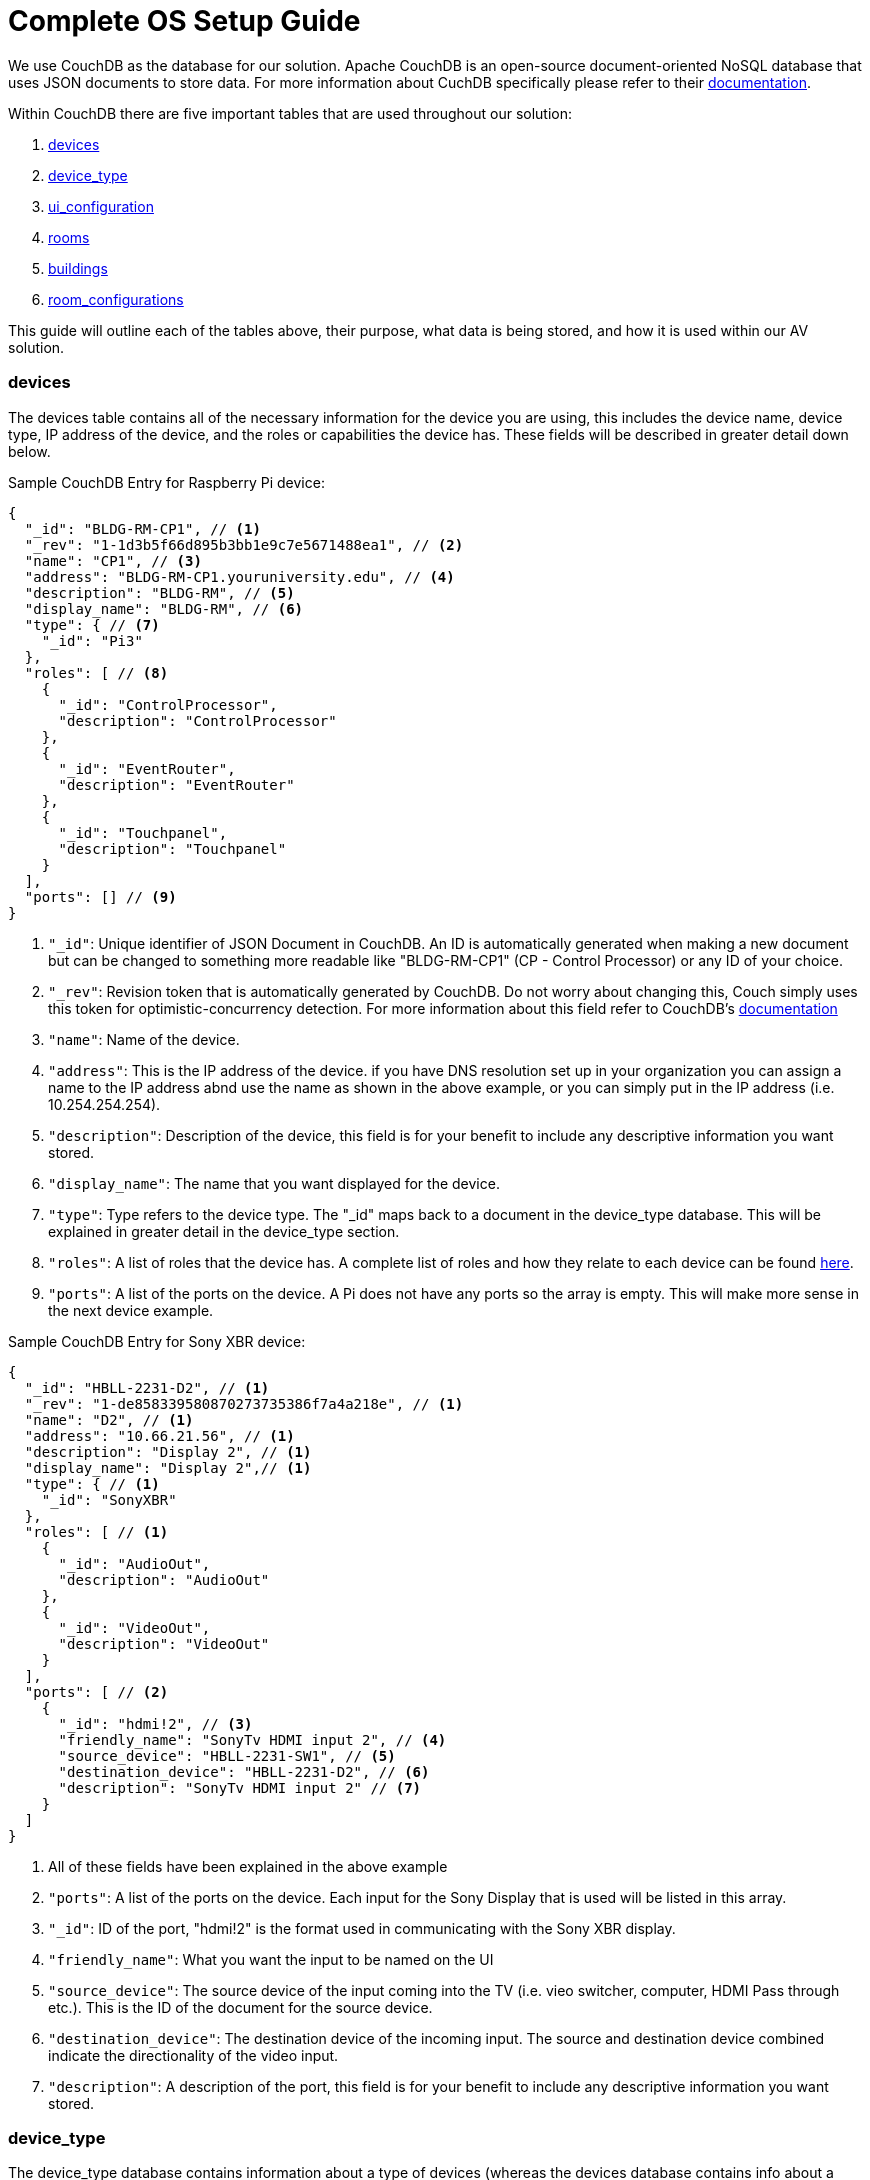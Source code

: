 = Complete OS Setup Guide

We use CouchDB as the database for our solution. Apache CouchDB is an open-source document-oriented NoSQL database
that uses JSON documents to store data. For more information about CuchDB specifically please refer to their http://docs.couchdb.org/en/stable/intro/index.html[documentation].
 
Within CouchDB there are five important tables that are used throughout our solution:

. xref:DB.adoc#_devices[devices]
. xref:DB.adoc#_device_type[device_type]
. xref:DB.adoc#_ui_configuration[ui_configuration]
. xref:DB.adoc#_rooms[rooms]
. xref:DB.adoc#_buildings[buildings]
. xref:DB.adoc#_room_configurations[room_configurations]

This guide will outline each of the tables above, their purpose, what data is being stored, and how it is used within our AV solution.

=== devices
The devices table contains all of the necessary information for the device you are using, this includes the device name, device type, 
IP address of the device, and the roles or capabilities the device has. These fields will be described in greater detail down below.

Sample CouchDB Entry for Raspberry Pi device:
----
{
  "_id": "BLDG-RM-CP1", // <1>
  "_rev": "1-1d3b5f66d895b3bb1e9c7e5671488ea1", // <2>
  "name": "CP1", // <3>
  "address": "BLDG-RM-CP1.youruniversity.edu", // <4>
  "description": "BLDG-RM", // <5>
  "display_name": "BLDG-RM", // <6>
  "type": { // <7>
    "_id": "Pi3" 
  },
  "roles": [ // <8>
    {
      "_id": "ControlProcessor",
      "description": "ControlProcessor"
    },
    {
      "_id": "EventRouter",
      "description": "EventRouter"
    },
    {
      "_id": "Touchpanel",
      "description": "Touchpanel"
    }
  ],
  "ports": [] // <9>
}
----
<1> `+"_id"+`: Unique identifier of JSON Document in CouchDB. An ID is automatically generated when making a new document but can be changed to something 
more readable like "BLDG-RM-CP1" (CP - Control Processor) or any ID of your choice.
<2> `+"_rev"+`: Revision token that is automatically generated by CouchDB. Do not worry about changing this, Couch simply uses this token
for optimistic-concurrency detection. For more information about this field refer to CouchDB's http://guide.couchdb.org/draft/consistency.html#locking[documentation]
<3> `+"name"+`: Name of the device.
<4> `+"address"+`: This is the IP address of the device. if you have DNS resolution set up in your organization you can assign a name to the IP address
abnd use the name as shown in the above example, or you can simply put in the IP address (i.e. 10.254.254.254).
<5> `+"description"+`: Description of the device, this field is for your benefit to include any descriptive information you want stored.
<6> `+"display_name"+`: The name that you want displayed for the device.
<7> `+"type"+`: Type refers to the device type. The "_id" maps back to a document in the device_type database. This will be explained in greater
detail in the device_type section.
<8> `+"roles"+`: A list of roles that the device has. A complete list of roles and how they relate to each device can be found xref:roles.adoc[here].
<9> `+"ports"+`: A list of the ports on the device. A Pi does not have any ports so the array is empty. This will make more sense in the next device example.

Sample CouchDB Entry for Sony XBR device:
----
{
  "_id": "HBLL-2231-D2", // <1>
  "_rev": "1-de858339580870273735386f7a4a218e", // <1>
  "name": "D2", // <1>
  "address": "10.66.21.56", // <1>
  "description": "Display 2", // <1>
  "display_name": "Display 2",// <1>
  "type": { // <1>
    "_id": "SonyXBR"
  },
  "roles": [ // <1>
    {
      "_id": "AudioOut",
      "description": "AudioOut"
    },
    {
      "_id": "VideoOut",
      "description": "VideoOut"
    }
  ],
  "ports": [ // <2>
    {
      "_id": "hdmi!2", // <3>
      "friendly_name": "SonyTv HDMI input 2", // <4>
      "source_device": "HBLL-2231-SW1", // <5>
      "destination_device": "HBLL-2231-D2", // <6>
      "description": "SonyTv HDMI input 2" // <7>
    }
  ]
}
----
<1> All of these fields have been explained in the above example
<2> `+"ports"+`: A list of the ports on the device. Each input for the Sony Display that is used will be listed in this array.
<3> `+"_id"+`: ID of the port, "hdmi!2" is the format used in communicating with the Sony XBR display.
<4> `+"friendly_name"+`: What you want the input to be named on the UI
<5> `+"source_device"+`: The source device of the input coming into the TV (i.e. vieo switcher, computer, HDMI Pass through etc.).
This is the ID of the document for the source device.
<6> `+"destination_device"+`: The destination device of the incoming input. The source and destination device combined indicate the directionality of the video input.
<7> `+"description"+`: A description of the port, this field is for your benefit to include any descriptive information you want stored.

=== device_type
The device_type database contains information about a type of devices (whereas the devices database contains info about a specific instance of a device).
This Database is important because it contains info on what commands are available for the device, and what mcroservices and endpoints are used
in the use of these commands.

Sample CouchDB Entry for Raspberry Pi device-type:
----
{
  "_id": "Pi3", // <1>
  "_rev": "9-9a60c267a9cad92da3fb85p35cbb757d", // <1>
  "description": "A Raspberry Pi 3", // <1>
  "display_name": "Pi", // <1>
  "roles": [ // <2>
    {
      "_id": "ControlProcessor",
      "description": "Acts as a device to control the AV-API in a room"
    },
    {
      "_id": "Touchpanel",
      "description": "A device with a touchscreen interface"
    },
    {
      "_id": "EventRouter",
      "description": "Acts as a device that routes events through the room to other devices"
    }
  ],
  "commands": [ // <3>
    {
      "_id": "GenericPassthroughADCP", // <4>
      "description": "GenericPassthroughADCP", // <5>
      "microservice": { // <6>
        "_id": "generic-gateway-Adcp", // <7>
        "description": "used to serialize requests to and ADCP device", // <8>
        "address": "http://:gateway:8012" // <9>
      },
      "endpoint": { // <10>
        "_id": "Generic Gateway", // <11>
        "description": "A generic Gateway for use in base case where microservice exists outside of the pi issuing the requests.", // <12>
        "path": "/:path" // <13>
      },
      "priority": 1 // <14>
    }
  ]
}
----
<1> These fields are identical to the fields mentioned in detail in previous examples.
<2> `+"roles"+`: The roles of the device, described in detail in previous examples.
<3> `+"commands"+`: The list of commands that can be sent to this device.
<4> `+"_id"+`: the unique identifier for the command.
<5> `+"description"+`: for your own use to save info about the command.
<6> `+"microservice"+`: The info for the microservice used in making the command.
<7> `+"_id"+`: the unique identifier for the microservice.
<8> `+"description"+`: for your own use to save info about the microservice.
<9> `+"address"+`: is where the microservice is running including the port it is running on.
<10> `+"endpoint"+`: The API endpoint on the microservice that corresponds to the command.
<11> `+"_id"+`: is the unique identifier for the enpoint.
<12> `+"description"+`: for your own use to save info about the endpoint.
<13> `+"path"+`: is the path to the endpoint.
<14> `+"priority"+`: This is used to help determine which events are more important and need to be executed first.

Sample CouchDB Entry for SONY XBR device-type:
----
{
  "_id": "SonyXBR", // <1>
  "_rev": "15-8f26e6d80867548a39675c73619663bc", // <1>
  "description": "The Sony XBR TV line.", // <1>
  "display_name": "Sony XBR TV", // <1>
  "output": true, // <2>
  "destination": true, // <3>
  "default-name": "D", // <1>
  "default-icon": "tv", // <1>
  "roles": [ // <1>
    {
      "_id": "AudioOut",
      "description": "Acts as an audio output device"
    },
    {
      "_id": "VideoOut",
      "description": "Acts as a video output device"
    }
  ],
  "power_states": [ // <4>
    {
      "_id": "On",
      "description": "On",
      "tags": []
    },
    {
      "_id": "Standby",
      "description": "Standby",
      "tags": []
    }
  ],
  "ports": [ // <1>
    {
      "_id": "hdmi!1",
      "friendly_name": "HDMI 1",
      "description": "SonyTV HDMI input 1",
      "tags": [
        "port-in",
        "video"
      ]
    },
    ...//there are additional ports not included
  ],
  "commands": [ // <1>
    {
      "_id": "Standby",
      "description": "Standby",
      "microservice": {
        "_id": "sony-control-microservice",
        "description": "",
        "address": "http://localhost:8007"
      },
      "endpoint": {
        "_id": "Standby",
        "description": "Standard standby endpoint.",
        "path": "/:address/power/standby"
      },
      "priority": 100
    }
    ...//there are additional commands not included
  ]
}
----
<1> These fields are identical to the fields mentioned in detail in previous examples. The ones above are an example of the 
implementation of these fields for a SonyXBR
<2> `+"output"+`: This field designates if the device is an output device.
<3> `+"destination"+`: This field designates if the device is a destination device.
<4> `+"power_states"+`: This field lists the different power states of the device.

=== ui_configuration

Here is the description for ui_config database
Sample CouchDB Entry for ui_configuration database:
----
{
  "_id": "BLDG-ROOM", // <1>
  "_rev": "16-e27753c2e18168d92f839dc27a0653ff", // <1>
  "api": [ // <2>
    "localhost"
  ],
  "panels": [ // <3>
    {
      "hostname": "BLDG-ROOM-CP1", // <4>
      "uipath": "/blueberry", // <5>
      "preset": "Projector", // <6>
      "features": [] // <7>
    }
  ],
  "presets": [ // <8>
    {
      "name": "Projector", // <9>
      "icon": "tv", // <10>
      "displays": [ // <11>
        "D1"
      ],
      "shareableDisplays": null, // <12>
      "audioDevices": [ // <13>
        "D1"
      ],
      "inputs": [ // <14>
        "HDMI1",
        "VIA1",
        "HDMI2"
      ],
      "commands": {} // <15>
    }
  ],
  "inputConfiguration": [ // <16>
    {
      "name": "HDMI1",
      "icon": "settings_input_hdmi"
    },
    {
      "name": "VIA1",
      "icon": "settings_input_antenna"
    }
  ],
  "outputConfiguration": [ // <17>
    {
      "name": "D1",
      "icon": "videocam"
    }
  ],
  "audioConfiguration": [] // <18>
}
----
<1> These fields are identical to the fields mentioned in detail in previous examples.
<2> `+"api"+`: This is where you are going to hit the API endpoints. We currently run docker containers on the rapsberry pi so it is localhost.
<3> `+"panels"+`:
<4> `+"hostname"+`:
<5> `+"uipath"+`:
<6> `+"preset"+`:
<7> `+"features"+`:
<8> `+"presets"+`:
<9> `+"name"+`:
<10> `+"icon"+`:
<11> `+"displays"+`:
<12> `+"shareableDisplays"+`:
<13> `+"audioDevices"+`:
<14> `+"inputs"+`:
<15> `+"commands"+`:
<16> `+"inputConfiguration"+`:
<17> `+"outputConfiguration"+`:
<18> `+"audioConfiguration"+`:

=== rooms

Here is the description for rooms database
Sample CouchDB Entry for rooms database:
----
{
  "_id": "BNSN-W002", // <1>
  "_rev": "2-6eb403483e991c2a73280ed45e008cfd", // <1>
  "name": "BNSN-W002", // <1>
  "description": "BNSN W002", // <1>
  "configuration": { // <2>
    "_id": "Default"
  },
  "designation": "stage", // <3>
  "attributes": { // <4>
    "Ceiling Box": true
  }
}
----
<1> These fields are identical to the fields mentioned in detail in previous examples.
<2> `+"configuration"+`: This is the configuration of the room. It maps to an entry in the room_configurations database.
The purpose of this field will be discussed later along with the room_configurations database.
<3> `+"designation"+`: This field designates if the room is in development, stage, or production.
<4> `+"attributes"+`: This field is for any other room attributes you would like to document.

=== buildings

The buildings database simply contains a basic entry for each of the buildings on campus. It contains very simple information about it as well.
Sample CouchDB Entry for buildings database:
----
{
  "_id": "BLDG", // <1>
  "_rev": "1-20e466ecb7cca0cc7ec21f3badf9e2ce",
  "name": "Building Name",
  "description": "Description of the building on your campus."
}
----
<1> The fields in this database entry are self-explanatory.

=== room_configurations

Each room may have the same or different system architectures. The room_configurations database contains data on various system architectures.
The configurations include evaluators so when a device executes a given command, it check what type of room configuration the room it belongs to
has, and then determines how the command should be evaluated.
----
{
  "_id": "Default", // <1>
  "_rev": "2-d2e604ba3d31eba5636da22beccedcfe", // <1>
  "evaluators": [ // <2>
    {
      "_id": "PowerOnDefault", // <3>
      "codekey": "PowerOnDefault", // <4>
      "description": "PowerOnDefault", // <5>
      "priority": 1 // <6>
    },
    {
      "_id": "StandbyDefault",
      "codekey": "StandbyDefault",
      "description": "StandbyDefault",
      "priority": 9999
    },
    {
      "_id": "ChangeAudioInputDefault",
      "codekey": "ChangeAudioInputDefault",
      "description": "ChangeAudioInputDefault",
      "priority": 1337
    },
    {
      "_id": "MuteDefault",
      "codekey": "MuteDefault",
      "description": "MuteDefault",
      "priority": 5
    },
    ... //there are other evaluators not included in this sample
  ],
  "description": "Default" // <1>
}
----
<1> These fields are identical to the fields mentioned in detail in previous examples.
<2> `+"evaluators"+`: This is where you are going to hit the API endpoints. We currently run docker containers on the rapsberry pi so it is localhost.
<3> `+"_id"+`: Id of the evaluator
<4> `+"codekey"+`: The codekey is a key in a map of commands that is used to determine what command needs to be sent for the room/device.
<5> `+"description"+`: Description of the evaluator.
<6> `+"priority"+`: This designates the priority of the command being sent.
